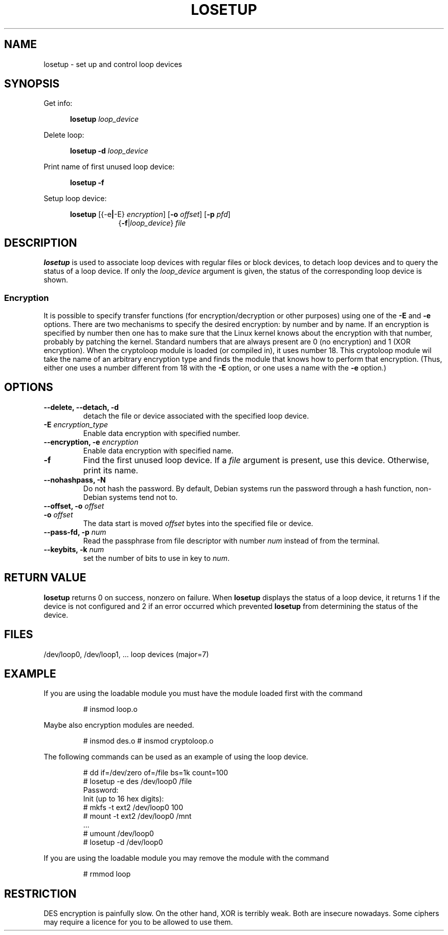 .TH LOSETUP 8 "2003-07-01" "Linux" "MAINTENANCE COMMANDS"
.SH NAME
losetup \- set up and control loop devices
.SH SYNOPSIS
.ad l
Get info:
.sp
.in +5
.B losetup
.I loop_device
.sp
.in -5
Delete loop:
.sp
.in +5
.B "losetup \-d"
.I loop_device
.sp
.in -5
Print name of first unused loop device:
.sp
.in +5
.B "losetup \-f"
.sp
.in -5
Setup loop device:
.sp
.in +5
.B losetup
.RB [{\-e | \-E}
.IR encryption ]
.RB [ \-o
.IR offset ]
.RB [ \-p
.IR pfd ]
.in +8
.RB { \-f | \fIloop_device\fP }
.I file
.in -13
.ad b
.SH DESCRIPTION
.B losetup
is used to associate loop devices with regular files or block devices,
to detach loop devices and to query the status of a loop device. If only the
\fIloop_device\fP argument is given, the status of the corresponding loop
device is shown.

.SS "Encryption"
It is possible to specify transfer functions (for encryption/decryption
or other purposes) using one of the
.B \-E
and
.B \-e
options.
There are two mechanisms to specify the desired encryption: by number
and by name. If an encryption is specified by number then one
has to make sure that the Linux kernel knows about the encryption with that
number, probably by patching the kernel. Standard numbers that are
always present are 0 (no encryption) and 1 (XOR encryption).
When the cryptoloop module is loaded (or compiled in), it uses number 18.
This cryptoloop module wil take the name of an arbitrary encryption type
and finds the module that knows how to perform that encryption.
(Thus, either one uses a number different from 18 with the
.B \-E
option, or one uses a name with the
.B \-e
option.)
.SH OPTIONS
.IP "\fB\-\-delete, \-\-detach, \-d\fP"
detach the file or device associated with the specified loop device.
.IP "\fB\-E \fIencryption_type\fP"
Enable data encryption with specified number.
.IP "\fB\-\-encryption, \-e \fIencryption\fP"
Enable data encryption with specified name.
.IP "\fB\-f\fP"
Find the first unused loop device. If a
.I file
argument is present, use this device. Otherwise, print its name.
.IP "\fB\-\-nohashpass, \-N\fP"
Do not hash the password.  By default, Debian systems run the password through a
hash function, non-Debian systems tend not to.
.IP "\fB\-\-offset, \-o \fIoffset\fP"
.IP "\fB\-o \fIoffset\fP"
The data start is moved \fIoffset\fP bytes into the specified file or
device.
.IP "\fB\-\-pass-fd, \-p \fInum\fP"
Read the passphrase from file descriptor with number
.I num
instead of from the terminal.
.IP "\fB\-\-keybits, \-k \fInum\fP"
set the number of bits to use in key to \fInum\fP.
.SH RETURN VALUE
.B losetup
returns 0 on success, nonzero on failure. When
.B losetup
displays the status of a loop device, it returns 1 if the device
is not configured and 2 if an error occurred which prevented
.B losetup
from determining the status of the device.

.SH FILES
.nf
/dev/loop0, /dev/loop1, ...   loop devices (major=7)
.fi
.SH EXAMPLE
If you are using the loadable module you must have the module loaded
first with the command
.IP
# insmod loop.o
.LP
Maybe also encryption modules are needed.
.IP
# insmod des.o
# insmod cryptoloop.o
.LP
The following commands can be used as an example of using the loop device.
.nf
.IP
# dd if=/dev/zero of=/file bs=1k count=100
# losetup -e des /dev/loop0 /file
Password:
Init (up to 16 hex digits):
# mkfs -t ext2 /dev/loop0 100
# mount -t ext2 /dev/loop0 /mnt
 ...
# umount /dev/loop0
# losetup -d /dev/loop0
.fi
.LP
If you are using the loadable module you may remove the module with
the command
.IP
# rmmod loop
.LP
.fi
.SH RESTRICTION
DES encryption is painfully slow. On the other hand, XOR is terribly weak.
Both are insecure nowadays. Some ciphers may require a licence for you to be
allowed to use them.
.fi
.\" .SH AUTHORS
.\" .nf
.\" Original version: Theodore Ts'o <tytso@athena.mit.edu>
.\" Original DES by: Eric Young <eay@psych.psy.uq.oz.au>
.\" .fi
